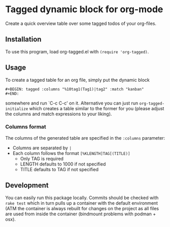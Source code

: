 * Tagged dynamic block for org-mode
[[https://melpa.org/#/org-tagged][https://melpa.org/packages/org-tagged-badge.svg]]
[[https://stable.melpa.org/#/org-tagged][https://stable.melpa.org/packages/org-tagged-badge.svg]]

Create a quick overview table over some tagged todos of your
org-files.

** Installation
To use this program, load org-tagged.el with =(require 'org-tagged)=.

** Usage
To create a tagged table for an org file, simply put the dynamic block
#+BEGIN_SRC
#+BEGIN: tagged :columns "%10tag1(Tag1)|tag2" :match "kanban"
#+END:
#+END_SRC
somewhere and run `C-c C-c' on it.
Alternative you can just run =org-tagged-initialize= which creates a
table similar to the former for you (please adjust the columns and
match expressions to your liking).

*** Columns format
The columns of the generated table are specified in the =:columns=
parameter:
- Columns are separated by =|=
- Each column follows the format =[%KLENGTH]TAG[(TITLE)]=
  - Only TAG is required
  - LENGTH defaults to 1000 if not specified
  - TITLE defaults to TAG if not specified

** Development
You can easily run this package locally. Commits should be checked
with =rake test= which in turn pulls up a container with the default
environment (ATM the container is always rebuilt for changes on the
project as all files are used from inside the container (bindmount
problems with podman + osx).
